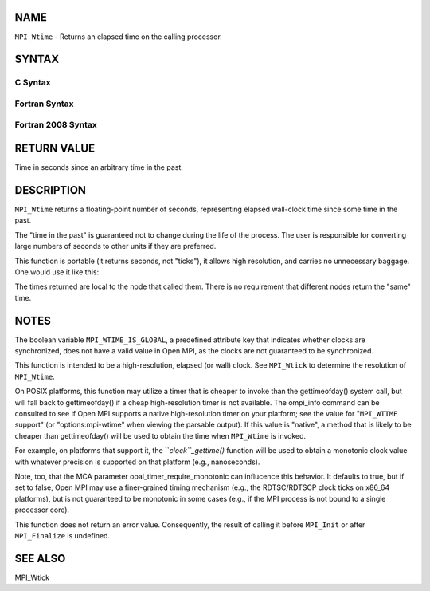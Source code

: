 NAME
----

``MPI_Wtime`` - Returns an elapsed time on the calling processor.

SYNTAX
------

C Syntax
~~~~~~~~

.. code-block:: c
   :linenos:

   #include <mpi.h>
   double MPI_Wtime()

Fortran Syntax
~~~~~~~~~~~~~~

.. code-block:: fortran
   :linenos:

   USE MPI
   ! or the older form: INCLUDE 'mpif.h'
   DOUBLE PRECISION MPI_WTIME()

Fortran 2008 Syntax
~~~~~~~~~~~~~~~~~~~

.. code-block:: fortran
   :linenos:

   USE mpi_f08
   DOUBLE PRECISION MPI_WTIME()

RETURN VALUE
------------

Time in seconds since an arbitrary time in the past.

DESCRIPTION
-----------

``MPI_Wtime`` returns a floating-point number of seconds, representing
elapsed wall-clock time since some time in the past.

The "time in the past" is guaranteed not to change during the life of
the process. The user is responsible for converting large numbers of
seconds to other units if they are preferred.

This function is portable (it returns seconds, not "ticks"), it allows
high resolution, and carries no unnecessary baggage. One would use it
like this:

.. code-block:: fortran
   :linenos:

       {
          double starttime, endtime;
          starttime = MPI_Wtime();
           ....  stuff to be timed  ...
          endtime   = MPI_Wtime();
          printf("That took %f seconds\n",endtime-starttime);
       }

The times returned are local to the node that called them. There is no
requirement that different nodes return the "same" time.

NOTES
-----

The boolean variable ``MPI_WTIME_IS_GLOBAL``, a predefined attribute key
that indicates whether clocks are synchronized, does not have a valid
value in Open MPI, as the clocks are not guaranteed to be synchronized.

This function is intended to be a high-resolution, elapsed (or wall)
clock. See ``MPI_Wtick`` to determine the resolution of ``MPI_Wtime``.

On POSIX platforms, this function may utilize a timer that is cheaper to
invoke than the gettimeofday() system call, but will fall back to
gettimeofday() if a cheap high-resolution timer is not available. The
ompi_info command can be consulted to see if Open MPI supports a native
high-resolution timer on your platform; see the value for "``MPI_WTIME``
support" (or "options:mpi-wtime" when viewing the parsable output). If
this value is "native", a method that is likely to be cheaper than
gettimeofday() will be used to obtain the time when ``MPI_Wtime`` is
invoked.

For example, on platforms that support it, the ``*clock``_gettime()*
function will be used to obtain a monotonic clock value with whatever
precision is supported on that platform (e.g., nanoseconds).

Note, too, that the MCA parameter opal_timer_require_monotonic can
influcence this behavior. It defaults to true, but if set to false, Open
MPI may use a finer-grained timing mechanism (e.g., the RDTSC/RDTSCP
clock ticks on x86_64 platforms), but is not guaranteed to be monotonic
in some cases (e.g., if the MPI process is not bound to a single
processor core).

This function does not return an error value. Consequently, the result
of calling it before ``MPI_Init`` or after ``MPI_Finalize`` is undefined.

SEE ALSO
--------

| MPI_Wtick
